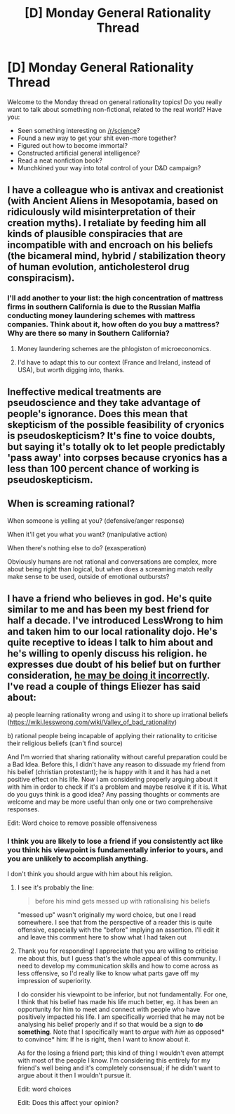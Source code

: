#+TITLE: [D] Monday General Rationality Thread

* [D] Monday General Rationality Thread
:PROPERTIES:
:Author: AutoModerator
:Score: 11
:DateUnix: 1531753602.0
:DateShort: 2018-Jul-16
:END:
Welcome to the Monday thread on general rationality topics! Do you really want to talk about something non-fictional, related to the real world? Have you:

- Seen something interesting on [[/r/science]]?
- Found a new way to get your shit even-more together?
- Figured out how to become immortal?
- Constructed artificial general intelligence?
- Read a neat nonfiction book?
- Munchkined your way into total control of your D&D campaign?


** I have a colleague who is antivax and creationist (with Ancient Aliens in Mesopotamia, based on ridiculously wild misinterpretation of their creation myths). I retaliate by feeding him all kinds of plausible conspiracies that are incompatible with and encroach on his beliefs (the bicameral mind, hybrid / stabilization theory of human evolution, anticholesterol drug conspiracism).
:PROPERTIES:
:Author: vimefer
:Score: 5
:DateUnix: 1531828409.0
:DateShort: 2018-Jul-17
:END:

*** I'll add another to your list: the high concentration of mattress firms in southern California is due to the Russian Malfia conducting money laundering schemes with mattress companies. Think about it, how often do you buy a mattress? Why are there so many in Southern California?
:PROPERTIES:
:Author: kmsxkuse
:Score: 8
:DateUnix: 1531852068.0
:DateShort: 2018-Jul-17
:END:

**** Money laundering schemes are the phlogiston of microeconomics.
:PROPERTIES:
:Author: sir_pirriplin
:Score: 4
:DateUnix: 1531859513.0
:DateShort: 2018-Jul-18
:END:


**** I'd have to adapt this to our context (France and Ireland, instead of USA), but worth digging into, thanks.
:PROPERTIES:
:Author: vimefer
:Score: 1
:DateUnix: 1531901846.0
:DateShort: 2018-Jul-18
:END:


** Ineffective medical treatments are pseudoscience and they take advantage of people's ignorance. Does this mean that skepticism of the possible feasibility of cryonics is pseudoskepticism? It's fine to voice doubts, but saying it's totally ok to let people predictably 'pass away' into corpses because cryonics has a less than 100 percent chance of working is pseudoskepticism.
:PROPERTIES:
:Author: SoylentRox
:Score: 1
:DateUnix: 1531942630.0
:DateShort: 2018-Jul-19
:END:


** When is screaming rational?

When someone is yelling at you? (defensive/anger response)

When it'll get you what you want? (manipulative action)

When there's nothing else to do? (exasperation)

Obviously humans are not rational and conversations are complex, more about being right than logical, but when does a screaming match really make sense to be used, outside of emotional outbursts?
:PROPERTIES:
:Author: daxisheart
:Score: 1
:DateUnix: 1532000461.0
:DateShort: 2018-Jul-19
:END:


** I have a friend who believes in god. He's quite similar to me and has been my best friend for half a decade. I've introduced LessWrong to him and taken him to our local rationality dojo. He's quite receptive to ideas I talk to him about and he's willing to openly discuss his religion. he expresses due doubt of his belief but on further consideration, [[https://www.lesswrong.com/posts/43PTNr4ZMaezyAJ5o/the-proper-use-of-doubt][he may be doing it incorrectly]]. I've read a couple of things Eliezer has said about:

a) people learning rationality wrong and using it to shore up irrational beliefs ([[https://wiki.lesswrong.com/wiki/Valley_of_bad_rationality]])

b) rational people being incapable of applying their rationality to criticise their religious beliefs (can't find source)

And I'm worried that sharing rationality without careful preparation could be a Bad Idea. Before this, I didn't have any reason to dissuade my friend from his belief (christian protestant); he is happy with it and it has had a net positive effect on his life. Now I am considering properly arguing about it with him in order to check if it's a problem and maybe resolve it if it is. What do you guys think is a good idea? Any passing thoughts or comments are welcome and may be more useful than only one or two comprehensive responses.

Edit: Word choice to remove possible offensiveness
:PROPERTIES:
:Author: causalchain
:Score: 1
:DateUnix: 1531793759.0
:DateShort: 2018-Jul-17
:END:

*** I think you are likely to lose a friend if you consistently act like you think his viewpoint is fundamentally inferior to yours, and you are unlikely to accomplish anything.

I don't think you should argue with him about his religion.
:PROPERTIES:
:Author: major_fox_pass
:Score: 13
:DateUnix: 1531796343.0
:DateShort: 2018-Jul-17
:END:

**** I see it's probably the line:

#+begin_quote
  before his mind gets messed up with rationalising his beliefs
#+end_quote

"messed up" wasn't originally my word choice, but one I read somewhere. I see that from the perspective of a reader this is quite offensive, especially with the "before" implying an assertion. I'll edit it and leave this comment here to show what I had taken out
:PROPERTIES:
:Author: causalchain
:Score: 1
:DateUnix: 1531798490.0
:DateShort: 2018-Jul-17
:END:


**** Thank you for responding! I appreciate that you are willing to criticise me about this, but I guess that's the whole appeal of this community. I need to develop my communication skills and how to come across as less offensive, so I'd really like to know what parts gave off my impression of superiority.

I do consider his viewpoint to be inferior, but not fundamentally. For one, I think that his belief has made his life much better, eg. it has been an opportunity for him to meet and connect with people who have positively impacted his life. I am specifically worried that he may not be analysing his belief properly and if so that would be a sign to *do something*. Note that I specifically want to /argue with him/ as opposed* to convince* him: If he is right, then I want to know about it.

As for the losing a friend part; this kind of thing I wouldn't even attempt with most of the people I know. I'm considering this entirely for my friend's well being and it's completely consensual; if he didn't want to argue about it then I wouldn't pursue it.

Edit: word choices

Edit: Does this affect your opinion?
:PROPERTIES:
:Author: causalchain
:Score: 1
:DateUnix: 1531797809.0
:DateShort: 2018-Jul-17
:END:
